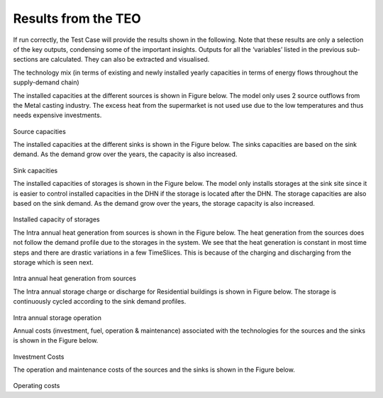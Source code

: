 =================================
Results from the TEO
=================================
If run correctly, the Test Case will provide the results shown in the following. Note that these results are only a selection of the key outputs, condensing some of the important insights. Outputs for all the ‘variables’ listed in the previous sub-sections are calculated. They can also be extracted and visualised.

The technology mix (in terms of existing and newly installed yearly capacities in terms of energy flows throughout the supply-demand chain)

The installed capacities at the different sources is shown in Figure below. The model only uses 2 source outflows from the Metal casting industry. The excess heat from the      supermarket is not used use due to the low temperatures and thus needs expensive investments. 


.. figure::  Documents/Images/Source_capacities.png
   :align:   center
              
Source capacities

The installed capacities at the different sinks is shown in the Figure below. The sinks capacities are based on the sink demand. As the demand grow over the years, the capacity is also increased. 


.. figure::  Documents/Images/Sink_capacities.png
   :align:   center
   
Sink capacities
            
The installed capacities of storages is shown in the Figure below. The model only installs storages at the sink site since it is easier to control installed capacities in the DHN if the storage is located after the DHN. The storage capacities are also based on the sink demand. As the demand grow over the years, the storage capacity is also increased. 

 
.. figure::  Documents/Images/Storage_capacity.png
   :align:   center

Installed capacity of storages
              

The Intra annual heat generation from sources is shown in the Figure below. The heat generation from the sources does not follow the demand profile due to the storages in the system. We see that the heat generation is constant in most time steps and there are drastic variations in a few TimeSlices.  This is because of the charging and discharging from the storage which is seen next.       
       
 
.. figure::  Documents/Images/Intra_annual_heat_generation_from_sources.png
   :align:   center
   
Intra annual heat generation from sources

The Intra annual storage charge or discharge for Residential buildings is shown in Figure below. The storage is continuously cycled according to the sink demand profiles.     

 
.. figure::  Documents/Images/Intra_annual_storage_operation.png
   :align:   center
   
Intra annual storage operation

Annual costs (investment, fuel, operation & maintenance) associated with the technologies for the sources and the sinks is shown in the Figure below.
  

.. figure::  Documents/Images/Invetsment_cost.png
   :align:   center
   
Investment Costs

The operation and maintenance costs of the sources and the sinks is shown in the Figure below.        

.. figure::  Documents/Images/Operating_cost.png
   :align:   center

Operating costs
